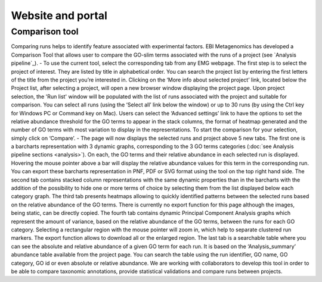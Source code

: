 .. _website:

Website and portal
==================

---------------
Comparison tool
---------------
Comparing runs helps to identify feature associated with experimental factors. EBI Metagenomics has developed a Comparison Tool that allows user to compare the GO-slim terms associated with the runs of a project (see `Analysis pipeline`_).
- To use the current tool, select the corresponding tab from any EMG webpage. The first step is to select the project of interest. They are listed by title in alphabetical order. You can search the project list by entering the first letters of the title from the project you’re interested in. Clicking on the ‘More info about selected project’ link, located below the Project list, after selecting a project, will open a new browser window displaying the project page.
Upon project selection, the 'Run list' window will be populated with the list of runs associated with the project and suitable for comparison. You can select all runs (using the ‘Select all’ link below the window) or up to 30 runs (by using the Ctrl key for Windows PC or Command key on Mac). Users can select the ‘Advanced settings’ link to have the options to set the relative abundance threshold for the GO terms to appear in the stack columns, the format of heatmap generated and the number of GO terms with most variation to display in the representations. To start the comparison for your selection, simply click on ‘Compare’.  
- The page will now displays the selected runs and project above 5 new tabs. The first one is a barcharts representation with 3 dynamic graphs, corresponding to the 3 GO terms categories (:doc:`see Analysis pipeline sections <analysis>`). On each, the GO terms and their relative abundance in each selected run is displayed. Hovering the mouse pointer above a bar will display the relative abundance values for this term in the corresponding run. You can export these barcharts representation in PNF, PDF or SVG format using the tool on the top right hand side.  
The second tab contains stacked column representations with the same dynamic properties than in the barcharts with the addition of the possibility to hide one or more terms of choice by selecting them from the list displayed below each category graph.  
The third tab presents heatmaps allowing to quickly identified patterns between the selected runs based on the relative abundance of the GO terms. There is currently no export function for this page although the images, being static, can be directly copied.  
The fourth tab contains dynamic Principal Component Analysis graphs which represent the amount of variance, based on the relative abundance of the GO terms, between the runs for each GO category. Selecting a rectangular region with the mouse pointer will zoom in, which help to separate clustered run markers. The export function allows to download all or the enlarged region.  
The last tab is a searchable table where you can see the absolute and relative abundance of a given GO term for each run. It is based on the ‘Analysis_summary’ abundance table available from the project page. You can search the table using the run identifier, GO name, GO category, GO id or even absolute or relative abundance.  
We are working with collaborators to develop this tool in order to be able to compare taxonomic annotations, provide statistical validations and compare runs between projects.
